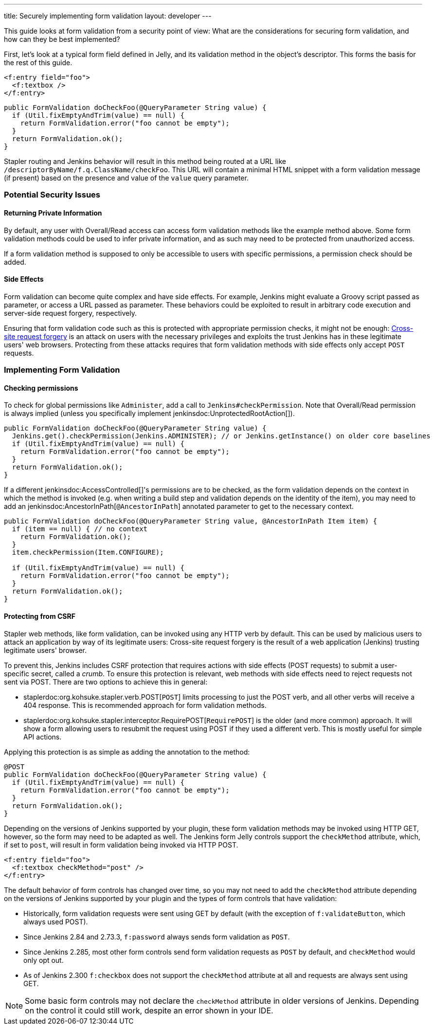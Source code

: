 ---
title: Securely implementing form validation
layout: developer
---

This guide looks at form validation from a security point of view:
What are the considerations for securing form validation, and how can they be best implemented?

First, let's look at a typical form field defined in Jelly, and its validation method in the object's descriptor.
This forms the basis for the rest of this guide.

[source, xml]
----
<f:entry field="foo">
  <f:textbox />
</f:entry>
----

[source, java]
----
public FormValidation doCheckFoo(@QueryParameter String value) {
  if (Util.fixEmptyAndTrim(value) == null) {
    return FormValidation.error("foo cannot be empty");
  }
  return FormValidation.ok();
}
----

Stapler routing and Jenkins behavior will result in this method being routed at a URL like `/descriptorByName/f.q.ClassName/checkFoo`.
This URL will contain a minimal HTML snippet with a form validation message (if present) based on the presence and value of the `value` query parameter.

=== Potential Security Issues

==== Returning Private Information

By default, any user with Overall/Read access can access form validation methods like the example method above.
Some form validation methods could be used to infer private information, and as such may need to be protected from unauthorized access.

If a form validation method is supposed to only be accessible to users with specific permissions, a permission check should be added.

==== Side Effects

Form validation can become quite complex and have side effects.
For example, Jenkins might evaluate a Groovy script passed as parameter, or access a URL passed as parameter.
These behaviors could be exploited to result in arbitrary code execution and server-side request forgery, respectively.

Ensuring that form validation code such as this is protected with appropriate permission checks, it might not be enough:
link:https://en.wikipedia.org/wiki/Cross-site_request_forgery[Cross-site request forgery] is an attack on users with the necessary privileges and exploits the trust Jenkins has in these legitimate users' web browsers.
Protecting from these attacks requires that form validation methods with side effects only accept `POST` requests.

=== Implementing Form Validation

==== Checking permissions

To check for global permissions like `Administer`, add a call to `Jenkins#checkPermission`. Note that Overall/Read permission is always implied (unless you specifically implement jenkinsdoc:UnprotectedRootAction[]).

[source, java]
----
public FormValidation doCheckFoo(@QueryParameter String value) {
  Jenkins.get().checkPermission(Jenkins.ADMINISTER); // or Jenkins.getInstance() on older core baselines
  if (Util.fixEmptyAndTrim(value) == null) {
    return FormValidation.error("foo cannot be empty");
  }
  return FormValidation.ok();
}
----

If a different jenkinsdoc:AccessControlled[]'s permissions are to be checked, as the form validation depends on the context in which the method is invoked (e.g. when writing a build step and validation depends on the identity of the item), you may need to add an jenkinsdoc:AncestorInPath[`@AncestorInPath`] annotated parameter to get to the necessary context.

[source, java]
----
public FormValidation doCheckFoo(@QueryParameter String value, @AncestorInPath Item item) {
  if (item == null) { // no context
    return FormValidation.ok();
  }
  item.checkPermission(Item.CONFIGURE);

  if (Util.fixEmptyAndTrim(value) == null) {
    return FormValidation.error("foo cannot be empty");
  }
  return FormValidation.ok();
}
----

==== Protecting from CSRF

Stapler web methods, like form validation, can be invoked using any HTTP verb by default.
This can be used by malicious users to attack an application by way of its legitimate users:
Cross-site request forgery is the result of a web application (Jenkins) trusting legitimate users' browser.

To prevent this, Jenkins includes CSRF protection that requires actions with side effects (POST requests) to submit a user-specific secret, called a _crumb_.
To ensure this protection is relevant, web methods with side effects need to reject requests not sent via POST.
There are two options to achieve this in general:

* staplerdoc:org.kohsuke.stapler.verb.POST[`POST`] limits processing to just the POST verb, and all other verbs will receive a 404 response. This is recommended approach for form validation methods.
* staplerdoc:org.kohsuke.stapler.interceptor.RequirePOST[`RequirePOST`] is the older (and more common) approach. It will show a form allowing users to resubmit the request using POST if they used a different verb. This is mostly useful for simple API actions.

Applying this protection is as simple as adding the annotation to the method:

[source, java]
----
@POST
public FormValidation doCheckFoo(@QueryParameter String value) {
  if (Util.fixEmptyAndTrim(value) == null) {
    return FormValidation.error("foo cannot be empty");
  }
  return FormValidation.ok();
}
----

Depending on the versions of Jenkins supported by your plugin, these form validation methods may be invoked using HTTP GET, however, so the form may need to be adapted as well.
The Jenkins form Jelly controls support the `checkMethod` attribute, which, if set to `post`, will result in form validation being invoked via HTTP POST.

[source, xml]
----
<f:entry field="foo">
  <f:textbox checkMethod="post" />
</f:entry>
----

The default behavior of form controls has changed over time, so you may not need to add the `checkMethod` attribute depending on the versions of Jenkins supported by your plugin and the types of form controls that have validation:

* Historically, form validation requests were sent using GET by default (with the exception of `f:validateButton`, which always used POST).
* Since Jenkins 2.84 and 2.73.3, `f:password` always sends form validation as `POST`.
* Since Jenkins 2.285, most other form controls send form validation requests as `POST` by default, and `checkMethod` would only opt out.
* As of Jenkins 2.300 `f:checkbox` does not support the `checkMethod` attribute at all and requests are always sent using GET.

NOTE: Some basic form controls may not declare the `checkMethod` attribute in older versions of Jenkins. Depending on the control it could still work, despite an error shown in your IDE.
